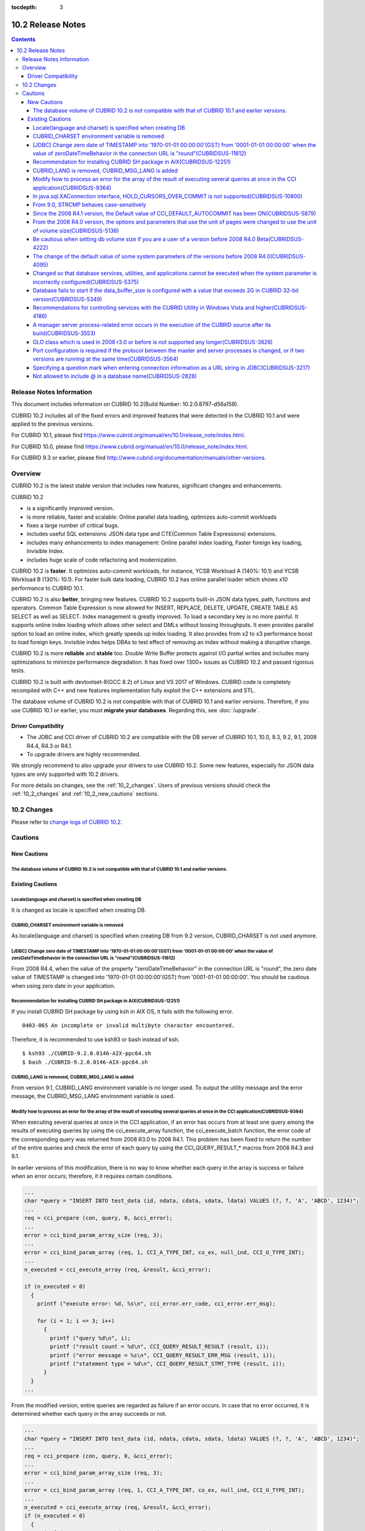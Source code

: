 :tocdepth: 3

******************
10.2 Release Notes
******************

.. contents::

Release Notes Information
=========================

This document includes information on CUBRID 10.2(Build Number: 10.2.0.8797-d56a158).

CUBRID 10.2 includes all of the fixed errors and improved features that were detected in the CUBRID 10.1 and were applied to the previous versions.

For CUBRID 10.1, please find https://www.cubrid.org/manual/en/10.1/release_note/index.html.

For CUBRID 10.0, please find https://www.cubrid.org/manual/en/10.0/release_note/index.html.

For CUBRID 9.3 or earlier, please find http://www.cubrid.org/documentation/manuals/other-versions.

Overview
========

CUBRID 10.2 is the latest stable version that includes new features, significant changes and enhancements.

.. TODO: UPDATE WITH DETAILS.

CUBRID 10.2

* is a significantly improved version.
* is more reliable, faster and scalable: Online parallel data loading, optimizes auto-commit workloads
* fixes a large number of critical bugs.
* includes useful SQL extensions: JSON data type and CTE(Common Table Expressions) extensions.
* includes many enhancements to index management: Online parallel index loading, Faster foreign key loading, Invisible Index.
* includes huge scale of code refactoring and modernization.

CUBRID 10.2 is **faster**. It optimizes auto-commit workloads, for instance, YCSB Workload A (140%: 10.1) and YCSB Workload B (130%: 10.1). For faster bulk data loading, CUBRID 10.2 has online parallel loader which shows x10 performance to CUBRID 10.1.

CUBRID 10.2 is also **better**, bringing new features. CUBRID 10.2 supports built-in JSON data types, path, functions and operators. Common Table Expression is now allowed for INSERT, REPLACE, DELETE, UPDATE, CREATE TABLE AS SELECT as well as SELECT. \
Index management is greatly improved. To load a secondary key is no more painful. It supports online index loading which allows other select and DMLs without loosing throughputs. It even provides parallel option to load an online index, which greatly speeds up index loading. \
It also provides from x2 to x3 performance boost to load foreign keys. \
Invisible index helps DBAs to test effect of removing an index without making a disruptive change.

CUBRID 10.2 is more **reliable** and **stable** too. Double Write Buffer protects against I/O partial writes and includes many optimizations to minimize performance degradation. It has fixed over 1300+ issues as CUBRID 10.2 and passed rigorous tests.

CUBRID 10.2 is built with devtoolset-8(GCC 8.2) of Linux and VS 2017 of Windows. CUBRID code is completely recompiled with C++ and new features implementation fully exploit the C++ extensions and STL.

The database volume of CUBRID 10.2 is not compatible with that of CUBRID 10.1 and earlier versions. Therefore, if you use CUBRID 10.1 or earlier, you must **migrate your databases**. Regarding this, see :doc:`/upgrade`.

.. TODO: coming soon 

Driver Compatibility
--------------------

*   The JDBC and CCI driver of CUBRID 10.2 are compatible with the DB server of CUBRID 10.1, 10.0, 9.3, 9.2, 9.1, 2008 R4.4, R4.3 or R4.1.
*   To upgrade drivers are highly recommended.

We strongly recommend to also upgrade your drivers to use CUBRID 10.2. Some new features, especially for JSON data types are only supported with 10.2 drivers.

For more details on changes, see the :ref:`10_2_changes`. Users of previous versions should check the :ref:`10_2_changes` and :ref:`10_2_new_cautions` sections.

.. _10_2_changes:

10.2 Changes
============

Please refer to `change logs of CUBRID 10.2 <https://github.com/CUBRID/cubrid/releases/tag/v10.2>`_.


Cautions
=========

.. _10_2_new_cautions:

New Cautions
------------

The database volume of CUBRID 10.2 is not compatible with that of CUBRID 10.1 and earlier versions.
^^^^^^^^^^^^^^^^^^^^^^^^^^^^^^^^^^^^^^^^^^^^^^^^^^^^^^^^^^^^^^^^^^^^^^^^^^^^^^^^^^^^^^^^^^^^^^^^^^^

Existing Cautions
-----------------

Locale(language and charset) is specified when creating DB
^^^^^^^^^^^^^^^^^^^^^^^^^^^^^^^^^^^^^^^^^^^^^^^^^^^^^^^^^^

It is changed as locale is specified when creating DB.
   
CUBRID_CHARSET environment variable is removed
^^^^^^^^^^^^^^^^^^^^^^^^^^^^^^^^^^^^^^^^^^^^^^

As locale(language and charset) is specified when creating DB from 9.2 version, CUBRID_CHARSET is not used anymore.

.. 4.4new

[JDBC] Change zero date of TIMESTAMP into '1970-01-01 00:00:00'(GST) from '0001-01-01 00:00:00' when the value of zeroDateTimeBehavior in the connection URL is "round"(CUBRIDSUS-11612)
^^^^^^^^^^^^^^^^^^^^^^^^^^^^^^^^^^^^^^^^^^^^^^^^^^^^^^^^^^^^^^^^^^^^^^^^^^^^^^^^^^^^^^^^^^^^^^^^^^^^^^^^^^^^^^^^^^^^^^^^^^^^^^^^^^^^^^^^^^^^^^^^^^^^^^^^^^^^^^^^^^^^^^^^^^^^^^^^^^^^^^^^
 
From 2008 R4.4, when the value of the property "zeroDateTimeBehavior" in the connection URL is "round", the  zero date value of TIMESTAMP is changed into '1970-01-01 00:00:00'(GST) from '0001-01-01 00:00:00'. You should be cautious when using zero date in your application.


Recommendation for installing CUBRID SH package in AIX(CUBRIDSUS-12251)
^^^^^^^^^^^^^^^^^^^^^^^^^^^^^^^^^^^^^^^^^^^^^^^^^^^^^^^^^^^^^^^^^^^^^^^

If you install CUBRID SH package by using ksh in AIX OS, it fails with the following error. 
  
:: 
  
    0403-065 An incomplete or invalid multibyte character encountered. 
  
Therefore, it is recommended to use ksh93 or bash instead of ksh.
  
:: 
  
    $ ksh93 ./CUBRID-9.2.0.0146-AIX-ppc64.sh 
    $ bash ./CUBRID-9.2.0.0146-AIX-ppc64.sh 

CUBRID_LANG is removed, CUBRID_MSG_LANG is added
^^^^^^^^^^^^^^^^^^^^^^^^^^^^^^^^^^^^^^^^^^^^^^^^

From version 9.1, CUBRID_LANG environment variable is no longer used.
To output the utility message and the error message, the CUBRID_MSG_LANG environment variable is used. 


Modify how to process an error for the array of the result of executing several queries at once in the CCI application(CUBRIDSUS-9364)
^^^^^^^^^^^^^^^^^^^^^^^^^^^^^^^^^^^^^^^^^^^^^^^^^^^^^^^^^^^^^^^^^^^^^^^^^^^^^^^^^^^^^^^^^^^^^^^^^^^^^^^^^^^^^^^^^^^^^^^^^^^^^^^^^^^^^^

When executing several queries at once in the CCI application, if an error has occurs from at least one query among the results of executing queries by using the cci_execute_array function, the cci_execute_batch function, the error code of the corresponding query was returned from 2008 R3.0 to 2008 R4.1. This problem has been fixed to return the number of the entire queries and check the error of each query by using the CCI_QUERY_RESULT_* macros from 2008 R4.3 and 9.1.

In earlier versions of this modification, there is no way to know whether each query in the array is success or failure when an error occurs; therefore, it it requires certain conditions.

.. code-block:: c

    ...
    char *query = "INSERT INTO test_data (id, ndata, cdata, sdata, ldata) VALUES (?, ?, 'A', 'ABCD', 1234)";
    ...
    req = cci_prepare (con, query, 0, &cci_error);
    ...
    error = cci_bind_param_array_size (req, 3);
    ...
    error = cci_bind_param_array (req, 1, CCI_A_TYPE_INT, co_ex, null_ind, CCI_U_TYPE_INT);
    ...
    n_executed = cci_execute_array (req, &result, &cci_error);

    if (n_executed < 0)
      {
        printf ("execute error: %d, %s\n", cci_error.err_code, cci_error.err_msg);

        for (i = 1; i <= 3; i++)
          {
            printf ("query %d\n", i);
            printf ("result count = %d\n", CCI_QUERY_RESULT_RESULT (result, i));
            printf ("error message = %s\n", CCI_QUERY_RESULT_ERR_MSG (result, i));
            printf ("statement type = %d\n", CCI_QUERY_RESULT_STMT_TYPE (result, i));
          }
      }
    ...

From the modified version, entire queries are regarded as failure if an error occurs. In case that no error occurred, it is determined whether each query in the array succeeds or not.

.. code-block:: c

    ...
    char *query = "INSERT INTO test_data (id, ndata, cdata, sdata, ldata) VALUES (?, ?, 'A', 'ABCD', 1234)";
    ...
    req = cci_prepare (con, query, 0, &cci_error);
    ...
    error = cci_bind_param_array_size (req, 3);
    ...
    error = cci_bind_param_array (req, 1, CCI_A_TYPE_INT, co_ex, null_ind, CCI_U_TYPE_INT);
    ...
    n_executed = cci_execute_array (req, &result, &cci_error);
    if (n_executed < 0)
      {
        printf ("execute error: %d, %s\n", cci_error.err_code, cci_error.err_msg);
      }
    else
      {
        for (i = 1; i <= 3; i++)
          {
            printf ("query %d\n", i);
            printf ("result count = %d\n", CCI_QUERY_RESULT_RESULT (result, i));
            printf ("error message = %s\n", CCI_QUERY_RESULT_ERR_MSG (result, i));
            printf ("statement type = %d\n", CCI_QUERY_RESULT_STMT_TYPE (result, i));
          }
      }
    ...

In java.sql.XAConnection interface, HOLD_CURSORS_OVER_COMMIT is not supported(CUBRIDSUS-10800)
^^^^^^^^^^^^^^^^^^^^^^^^^^^^^^^^^^^^^^^^^^^^^^^^^^^^^^^^^^^^^^^^^^^^^^^^^^^^^^^^^^^^^^^^^^^^^^

Current CUBRID does not support ResultSet.HOLD_CURSORS_OVER_COMMIT in java.sql.XAConnection interface.

From 9.0, STRCMP behaves case-sensitively
^^^^^^^^^^^^^^^^^^^^^^^^^^^^^^^^^^^^^^^^^

Until the previous version of 9.0, STRCMP did not distinguish an uppercase and a lowercase. From 9.0, it compares the strings case-sensitively.
To make STRCMP case-insensitive, you should use case-insensitive collation(e.g.: utf8_en_ci).

.. code-block:: sql

    -- In previous version of 9.0 STRCMP works case-insensitively
    SELECT STRCMP ('ABC','abc');
    0
    
    -- From 9.0 version, STRCMP distinguish the uppercase and the lowercase when the collation is case-sensitive.
    export CUBRID_CHARSET=en_US.iso88591
    
    SELECT STRCMP ('ABC','abc');
    -1
    
    -- If the collation is case-insensitive, it distinguish the uppercase and the lowercase.
    export CUBRID_CHARSET=en_US.iso88591

    SELECT STRCMP ('ABC' COLLATE utf8_en_ci ,'abc' COLLATE utf8_en_ci);
    0

Since the 2008 R4.1 version, the Default value of CCI_DEFAULT_AUTOCOMMIT has been ON(CUBRIDSUS-5879)
^^^^^^^^^^^^^^^^^^^^^^^^^^^^^^^^^^^^^^^^^^^^^^^^^^^^^^^^^^^^^^^^^^^^^^^^^^^^^^^^^^^^^^^^^^^^^^^^^^^^

The default value for the CCI_DEFAULT_AUTOCOMMIT broker parameter, which affects the auto commit mode for applications developed with CCI interface, has been changed to ON since CUBRID 2008 R4.1. As a result of this change, CCI and CCI-based interface (PHP, ODBC, OLE DB etc.) users should check whether or not the application's auto commit mode is suitable for this.

From the 2008 R4.0 version, the options and parameters that use the unit of pages were changed to use the unit of volume size(CUBRIDSUS-5136)
^^^^^^^^^^^^^^^^^^^^^^^^^^^^^^^^^^^^^^^^^^^^^^^^^^^^^^^^^^^^^^^^^^^^^^^^^^^^^^^^^^^^^^^^^^^^^^^^^^^^^^^^^^^^^^^^^^^^^^^^^^^^^^^^^^^^^^^^^^^^^

The options (-p, -l, -s), which use page units to specify the database volume size and log volume size of the cubrid createdb utility, will be removed. Instead, the new options, added after 2008 R4.0 Beta (--db-volume-size, --log-volume-size, --db-page-size, --log-page-size), are used.

To specify the database volume size of the cubrid addvoldb utility, use the newly-added option (--db-volume-size) after 2008 R4.0 Beta instead of using the page unit.
It is recommended to use the new system parameters in bytes because the page-unit system parameters will be removed. For details on the related system parameters, see the below.

Be cautious when setting db volume size if you are a user of a version before 2008 R4.0 Beta(CUBRIDSUS-4222)
^^^^^^^^^^^^^^^^^^^^^^^^^^^^^^^^^^^^^^^^^^^^^^^^^^^^^^^^^^^^^^^^^^^^^^^^^^^^^^^^^^^^^^^^^^^^^^^^^^^^^^^^^^^^

From the 2008 R4.0 Beta version, the default value of data page size and log page size in creating the database was changed from 4 KB to 16 KB. If you specify the database volume to the page count, the byte size of the volume may differ from your expectations. If you did not set any options, 100MB-database volume with 4KB-page size was created in the previous version. However, starting from the 2008 R4.0, 512MB-database volume with 16KB-page size is created.

In addition, the minimum size of the available database volume is limited to 20 MB. Therefore, a database volume less than this size cannot be created.

The change of the default value of some system parameters of the versions before 2008 R4.0(CUBRIDSUS-4095)
^^^^^^^^^^^^^^^^^^^^^^^^^^^^^^^^^^^^^^^^^^^^^^^^^^^^^^^^^^^^^^^^^^^^^^^^^^^^^^^^^^^^^^^^^^^^^^^^^^^^^^^^^^

Starting from 2008 R4.0, the default values of some system parameters have been changed.

Now, the default value of max_clients, which specifies the number of concurrent connections allowed by a DB server, and the default value of index_unfill_factor that specifies the ratio of reserved space for future updates while creating an index page, have been changed. Furthermore, the default values of the system parameters in bytes now use more memory when they exceed the default values of the previous system parameters per page.

+-----------------------------+----------------------------+----------------------+--------------------+ 
| Previous System             | Added System               | Previous Default     | Changed Default    | 
| Parameter                   | Parameter                  | Value                | Value (unit: byte) |
|                             |                            |                      |                    | 
+=============================+============================+======================+====================+ 
| max_clients                 | None                       | 50                   | 100                | 
+-----------------------------+----------------------------+----------------------+--------------------+ 
| index_unfill_factor         | None                       | 0.2                  | 0.05               | 
+-----------------------------+----------------------------+----------------------+--------------------+
| data_buffer_pages           | data_buffer_size           | 100M(page size=4K)   | 512M               | 
+-----------------------------+----------------------------+----------------------+--------------------+
| log_buffer_pages            | log_buffer_size            | 200K(page size=4K)   | 4M                 | 
|                             |                            |                      |                    |
+-----------------------------+----------------------------+----------------------+--------------------+
| sort_buffer_pages           | sort_buffer_size           | 64K(page size=4K)    | 2M                 | 
|                             |                            |                      |                    | 
+-----------------------------+----------------------------+----------------------+--------------------+
| index_scan_oid_buffer_pages | index_scan_oid_buffer_size | 16K(page size=4K)    | 64K                | 
|                             |                            |                      |                    | 
+-----------------------------+----------------------------+----------------------+--------------------+

In addition, when a database is created using cubrid createdb, the minimum value of the data page size and the log page size has been changed from 1K to 4K.
 
Changed so that database services, utilities, and applications cannot be executed when the system parameter is incorrectly configured(CUBRIDSUS-5375)
^^^^^^^^^^^^^^^^^^^^^^^^^^^^^^^^^^^^^^^^^^^^^^^^^^^^^^^^^^^^^^^^^^^^^^^^^^^^^^^^^^^^^^^^^^^^^^^^^^^^^^^^^^^^^^^^^^^^^^^^^^^^^^^^^^^^^^^^^^^^^^^^^^^^^

It has been changed so that now the related database services, utilities, and applications are not executed when configuring system parameters that are not defined in cubrid.conf or cubrid_ha.conf, when the value of system parameters exceed the threshold, or when the system parameters per page and the system parameters in bytes are used simultaneously.

Database fails to start if the data_buffer_size is configured with a value that exceeds 2G in CUBRID 32-bit version(CUBRIDSUS-5349)
^^^^^^^^^^^^^^^^^^^^^^^^^^^^^^^^^^^^^^^^^^^^^^^^^^^^^^^^^^^^^^^^^^^^^^^^^^^^^^^^^^^^^^^^^^^^^^^^^^^^^^^^^^^^^^^^^^^^^^^^^^^^^^^^^^^

In the CUBRID 32-bit version, if the value of data_buffer_size exceeds 2G, the running database fails. Note that the configuration value cannot exceed 2G in the 32-bit version because of the OS limit.

Recommendations for controlling services with the CUBRID Utility in Windows Vista and higher(CUBRIDSUS-4186)
^^^^^^^^^^^^^^^^^^^^^^^^^^^^^^^^^^^^^^^^^^^^^^^^^^^^^^^^^^^^^^^^^^^^^^^^^^^^^^^^^^^^^^^^^^^^^^^^^^^^^^^^^^^^

To control services using cubrid utility from Windows Vista and higher, it is recommended to start the command prompt window with administrative privileges.

If you don't start the command prompt window with administrative privileges and use the cubrid utility, you can still execute it with administrative privileges through the User Account Control (UAC) dialog box, but you will not be able to verify the resulting messages.

The procedures for starting the command prompt window as an administrator in Windows Vista and higher are as follows:

* Right-click [Start > All Programs > Accessories > Command Prompt].
* When [Execute as an administrator (A)] is selected, a dialog box to verify the privilege escalation is activated. Click “YES" to start with administrative privileges.
    
A manager server process-related error occurs in the execution of the CUBRID source after its build(CUBRIDSUS-3553)
^^^^^^^^^^^^^^^^^^^^^^^^^^^^^^^^^^^^^^^^^^^^^^^^^^^^^^^^^^^^^^^^^^^^^^^^^^^^^^^^^^^^^^^^^^^^^^^^^^^^^^^^^^^^^^^^^^^
    
If users want to build the CUBRID source and install it themselves, they must build and install CUBRID and the CUBRID Manager respectively. If you check out only CUBRID source and run cubrid service start or cubrid manager start after build, the error "cubrid manager server is not installed" will occur.


GLO class which is used in 2008 r3.0 or before is not supported any longer(CUBRIDSUS-3826)
^^^^^^^^^^^^^^^^^^^^^^^^^^^^^^^^^^^^^^^^^^^^^^^^^^^^^^^^^^^^^^^^^^^^^^^^^^^^^^^^^^^^^^^^^^

CUBRID 2008 R3.0 and earlier versions processed Large Objects with the Generalized Large Object glo class, but the glo class has been removed from CUBRID 2008 R3.1 and later versions. Instead, they support BLOB and CLOB (LOB from this point forward) data types. (See :ref:`blob-clob` for more information about LOB data types).

glo class users are recommended to carry out tasks as follows:

* After saving GLO data as a file, modify to not use GLO in any application and DB schema.
* Implement DB migration by using the unloaddb and loaddb utilities.
* Perform tasks to load files into LOB data according to the modified application.
* Verify the application that you modified operates normally.

For reference, if the cubrid loaddb utility loads a table that inherits the GLO class or has the GLO class type, it stops the data from loading by displaying an error message, "Error occurred during schema loading."

With the discontinued support of GLO class, the deleted functions for each interface are as follows:

+------------+----------------------------+
| Interface  | Deleted Functions          |
+============+============================+
| CCI        | cci_glo_append_data        |
|            |                            |
|            | cci_glo_compress_data      |
|            |                            |
|            | cci_glo_data_size          |
|            |                            |
|            | cci_glo_delete_data        |
|            |                            |
|            | cci_glo_destroy_data       |
|            |                            |
|            | cci_glo_insert_data        |
|            |                            |
|            | cci_glo_load               |
|            |                            |
|            | cci_glo_new                |
|            |                            |
|            | cci_glo_read_data          |
|            |                            |
|            | cci_glo_save               |
|            |                            |
|            | cci_glo_truncate_data      |
|            |                            |
|            | cci_glo_write_data         |
|            |                            |
+------------+----------------------------+
| JDBC       | CUBRIDConnection.getNewGLO |
|            |                            |
|            | CUBRIDOID.loadGLO          |
|            |                            |
|            | CUBRIDOID.saveGLO          |
|            |                            |
+------------+----------------------------+
| PHP        | cubrid_new_glo             |
|            |                            |
|            | cubrid_save_to_glo         |
|            |                            |
|            | cubrid_load_from_glo       |
|            |                            |
|            | cubrid_send_glo            |
|            |                            |
+------------+----------------------------+

Port configuration is required if the protocol between the master and server processes is changed, or if two versions are running at the same time(CUBRIDSUS-3564)
^^^^^^^^^^^^^^^^^^^^^^^^^^^^^^^^^^^^^^^^^^^^^^^^^^^^^^^^^^^^^^^^^^^^^^^^^^^^^^^^^^^^^^^^^^^^^^^^^^^^^^^^^^^^^^^^^^^^^^^^^^^^^^^^^^^^^^^^^^^^^^^^^^^^^^^^^^^^^^^^^^

Because the communication protocol between a master process (cub_master) and a server process (cub_server) has been changed, the master process of CUBRID 2008 R3.0 or later cannot communicate with the server process of a lower version, and the master process of a lower version cannot communicate with a server process of 2008 R3.0 version or later. Therefore, if you run two versions of CUBRID at the same time by adding a new version in an environment where a lower version has already been installed, you should modify the cubrid_port_id system parameter of cubrid.conf so that different ports are used by the different versions.

Specifying a question mark when entering connection information as a URL string in JDBC(CUBRIDSUS-3217)
^^^^^^^^^^^^^^^^^^^^^^^^^^^^^^^^^^^^^^^^^^^^^^^^^^^^^^^^^^^^^^^^^^^^^^^^^^^^^^^^^^^^^^^^^^^^^^^^^^^^^^^

When entering connection information as a URL string in JDBC, property information was applied even if you did not enter a question mark (?) in the earlier version. However, you must specify a question mark depending on syntax in this CUBRID 2008 R3.0 version. If not, an error is displayed. In addition, you must specify colon (:) even if there is no username or password in the connection information. ::

    URL=jdbc:CUBRID:127.0.0.1:31000:db1:::altHosts=127.0.0.2:31000,127.0.0.3:31000 -- Error
    URL=jdbc:CUBRID:127.0.0.1:31000:db1:::?altHosts=127.0.0.2:31000,127.0.0.3:31000 -- Normal

Not allowed to include @ in a database name(CUBRIDSUS-2828)
^^^^^^^^^^^^^^^^^^^^^^^^^^^^^^^^^^^^^^^^^^^^^^^^^^^^^^^^^^^

If @ is included in a database name, it can be interpreted that a host name has been specified. To prevent this, a revision has been made so that @ cannot be included in a database name when running cubrid createdb, cubrid renamedb and cubrid copydb utilities.
